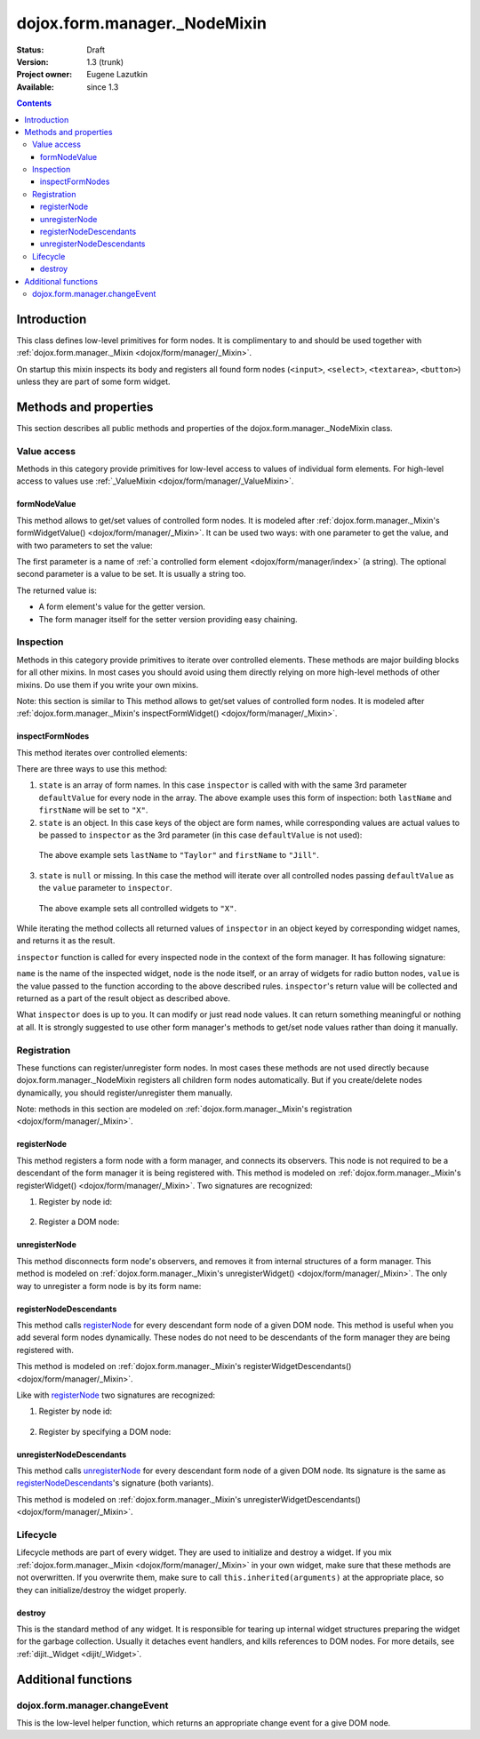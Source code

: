 .. _dojox/form/manager/_NodeMixin:

dojox.form.manager._NodeMixin
=============================

:Status: Draft
:Version: 1.3 (trunk)
:Project owner: Eugene Lazutkin
:Available: since 1.3

.. contents::
   :depth: 3

============
Introduction
============

This class defines low-level primitives for form nodes. It is complimentary to and should be used together with :ref:`dojox.form.manager._Mixin <dojox/form/manager/_Mixin>`.

On startup this mixin inspects its body and registers all found form nodes (``<input>``, ``<select>``, ``<textarea>``, ``<button>``) unless they are part of some form widget.

======================
Methods and properties
======================

This section describes all public methods and properties of the dojox.form.manager._NodeMixin class.

Value access
------------

Methods in this category provide primitives for low-level access to values of individual form elements. For high-level access to values use :ref:`_ValueMixin <dojox/form/manager/_ValueMixin>`.

formNodeValue
~~~~~~~~~~~~~

This method allows to get/set values of controlled form nodes. It is modeled after :ref:`dojox.form.manager._Mixin's formWidgetValue() <dojox/form/manager/_Mixin>`. It can be used two ways: with one parameter to get the value, and with two parameters to set the value:

.. js ::

  // reading the value
  var value = fm.formNodeValue("lastName");
  // writing the value
  fm.formNodeValue("lastName", "Smith");

The first parameter is a name of :ref:`a controlled form element <dojox/form/manager/index>` (a string). The optional second parameter is a value to be set. It is usually a string too.

The returned value is:

* A form element's value for the getter version.
* The form manager itself for the setter version providing easy chaining.

Inspection
----------

Methods in this category provide primitives to iterate over controlled elements. These methods are major building blocks for all other mixins. In most cases you should avoid using them directly relying on more high-level methods of other mixins. Do use them if you write your own mixins.

Note: this section is similar to
This method allows to get/set values of controlled form nodes. It is modeled after :ref:`dojox.form.manager._Mixin's inspectFormWidget() <dojox/form/manager/_Mixin>`.

inspectFormNodes
~~~~~~~~~~~~~~~~

This method iterates over controlled elements:

.. js ::

  var inspector = function(name, widget, value){
    var oldValue = this.formNodeValue(name);
    this.formNodeValue(name, value);
    return oldValue;
  };

  var state = ["firstName", "lastName"];

  var defaultValue = "X";

  fm.inspectFormNodes(inspector, state, defaultValue);

There are three ways to use this method:

1. ``state`` is an array of form names. In this case ``inspector`` is called with with the same 3rd parameter ``defaultValue`` for every node in the array. The above example uses this form of inspection: both ``lastName`` and ``firstName`` will be set to ``"X"``.

2. ``state`` is an object. In this case keys of the object are form names, while corresponding values are actual values to be passed to ``inspector`` as the 3rd parameter (in this case ``defaultValue`` is not used):

  .. js ::

    var state = {
      firstName: "Jill",
      lastName:  "Taylor"
    };
    fm.inspectFormNodes(inspector, state);

  The above example sets ``lastName`` to ``"Taylor"`` and ``firstName`` to ``"Jill"``.

3. ``state`` is ``null`` or missing. In this case the method will iterate over all controlled nodes passing ``defaultValue`` as the ``value`` parameter to ``inspector``.

  .. js ::

    fm.inspectFormNodes(inspector, null, "X");

  The above example sets all controlled widgets to ``"X"``.

While iterating the method collects all returned values of ``inspector`` in an object keyed by corresponding widget names, and returns it as the result.

.. js ::

  var state = {
    firstName: "Jill",
    lastName:  "Taylor"
  };
  var result = fm.inspectFormNodes(inspector, state);

  console.log(result.firstName);              // Jane
  console.log(result.lastName);               // Smith

  console.log(fm.formNodeValue("firstName")); // Jill
  console.log(fm.formNodeValue("lastName"));  // Taylor

``inspector`` function is called for every inspected node in the context of the form manager. It has following signature:

.. js ::

  var inspector = function(name, node, value){
    // ...
    return someValue;
  };

``name`` is the name of the inspected widget, ``node`` is the node itself, or an array of widgets for radio button nodes, ``value`` is the value passed to the function according to the above described rules. ``inspector``'s return value will be collected and returned as a part of the result object as described above.

What ``inspector`` does is up to you. It can modify or just read node values. It can return something meaningful or nothing at all. It is strongly suggested to use other form manager's methods to get/set node values rather than doing it manually.

Registration
------------

These functions can register/unregister form nodes. In most cases these methods are not used directly because dojox.form.manager._NodeMixin registers all children form nodes automatically. But if you create/delete nodes dynamically, you should register/unregister them manually.

Note: methods in this section are modeled on :ref:`dojox.form.manager._Mixin's registration <dojox/form/manager/_Mixin>`.

registerNode
~~~~~~~~~~~~

This method registers a form node with a form manager, and connects its observers. This node is not required to be a descendant of the form manager it is being registered with. This method is modeled on :ref:`dojox.form.manager._Mixin's registerWidget() <dojox/form/manager/_Mixin>`. Two signatures are recognized:

1. Register by node id:

  .. js ::

    fm.registerNode(id);

2. Register a DOM node:

  .. js ::

    fm.registerNode(node);

unregisterNode
~~~~~~~~~~~~~~

This method disconnects form node's observers, and removes it from internal structures of a form manager. This method is modeled on :ref:`dojox.form.manager._Mixin's unregisterWidget() <dojox/form/manager/_Mixin>`. The only way to unregister a form node is by its form name:

.. js ::

  fm.unregisterNode(name);

registerNodeDescendants
~~~~~~~~~~~~~~~~~~~~~~~

This method calls registerNode_ for every descendant form node of a given DOM node. This method is useful when you add several form nodes dynamically. These nodes do not need to be descendants of the form manager they are being registered with.

This method is modeled on :ref:`dojox.form.manager._Mixin's registerWidgetDescendants() <dojox/form/manager/_Mixin>`.

Like with registerNode_ two signatures are recognized:

1. Register by node id:

  .. js ::

    fm.registerNodeDescendants(id);

2. Register by specifying a DOM node:

  .. js ::

    fm.registerNodeDescendants(node);

unregisterNodeDescendants
~~~~~~~~~~~~~~~~~~~~~~~~~

This method calls unregisterNode_ for every descendant form node of a given DOM node. Its signature is the same as registerNodeDescendants_'s signature (both variants).

This method is modeled on :ref:`dojox.form.manager._Mixin's unregisterWidgetDescendants() <dojox/form/manager/_Mixin>`.

Lifecycle
---------

Lifecycle methods are part of every widget. They are used to initialize and destroy a widget. If you mix :ref:`dojox.form.manager._Mixin <dojox/form/manager/_Mixin>` in your own widget, make sure that these methods are not overwritten. If you overwrite them, make sure to call ``this.inherited(arguments)`` at the appropriate place, so they can initialize/destroy the widget properly.

destroy
~~~~~~~

This is the standard method of any widget. It is responsible for tearing up internal widget structures preparing the widget for the garbage collection. Usually it detaches event handlers, and kills references to DOM nodes. For more details, see :ref:`dijit._Widget <dijit/_Widget>`.

====================
Additional functions
====================

dojox.form.manager.changeEvent
------------------------------

This is the low-level helper function, which returns an appropriate change event for a give DOM node.

.. js ::

  var button = dojo.doc.createElement("button"),
      select = dojo.doc.createElement("select");

  console.log(dojox.form.manager.changeEvent(button)); // onclick
  console.log(dojox.form.manager.changeEvent(select)); // onchange
